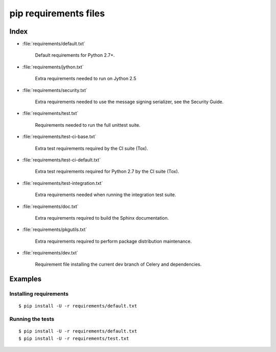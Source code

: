 ========================
 pip requirements files
========================


Index
=====

* :file:`requirements/default.txt`

    Default requirements for Python 2.7+.

* :file:`requirements/jython.txt`

    Extra requirements needed to run on Jython 2.5

* :file:`requirements/security.txt`

    Extra requirements needed to use the message signing serializer,
    see the Security Guide.

* :file:`requirements/test.txt`

    Requirements needed to run the full unittest suite.

* :file:`requirements/test-ci-base.txt`

    Extra test requirements required by the CI suite (Tox).

* :file:`requirements/test-ci-default.txt`

    Extra test requirements required for Python 2.7 by the CI suite (Tox).

* :file:`requirements/test-integration.txt`

    Extra requirements needed when running the integration test suite.

* :file:`requirements/doc.txt`

    Extra requirements required to build the Sphinx documentation.

* :file:`requirements/pkgutils.txt`

    Extra requirements required to perform package distribution maintenance.

* :file:`requirements/dev.txt`

    Requirement file installing the current dev branch of Celery and
    dependencies.

Examples
========

Installing requirements
-----------------------

::

    $ pip install -U -r requirements/default.txt


Running the tests
-----------------

::

    $ pip install -U -r requirements/default.txt
    $ pip install -U -r requirements/test.txt
